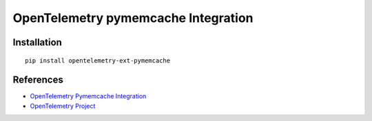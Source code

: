 OpenTelemetry pymemcache Integration
====================================

|pypi|

.. |pypi| image:: https://badge.fury.io/py/opentelemetry-ext-pymemcache.svg
   :target: https://pypi.org/project/opentelemetry-ext-pymemcache/

Installation
------------

::

    pip install opentelemetry-ext-pymemcache


References
----------
* `OpenTelemetry Pymemcache Integration <https://opentelemetry-python.readthedocs.io/en/latest/ext/pymemcache/pymemcache.html>`_
* `OpenTelemetry Project <https://opentelemetry.io/>`_
